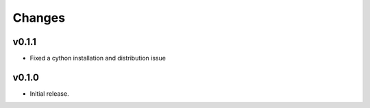 Changes
-------

v0.1.1
~~~~~~

- Fixed a cython installation and distribution issue

v0.1.0
~~~~~~

- Initial release.
